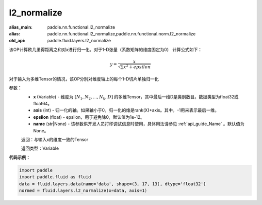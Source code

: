 .. _cn_api_fluid_layers_l2_normalize:

l2_normalize
-------------------------------

.. py:function:: paddle.fluid.layers.l2_normalize(x,axis,epsilon=1e-12,name=None)

:alias_main: paddle.nn.functional.l2_normalize
:alias: paddle.nn.functional.l2_normalize,paddle.nn.functional.norm.l2_normalize
:old_api: paddle.fluid.layers.l2_normalize



该OP计算欧几里得距离之和对x进行归一化。对于1-D张量（系数矩阵的维度固定为0）
计算公式如下：

.. math::

    y=\frac{x}{\sqrt{\sum x^{2}+epsilon}}

对于输入为多维Tensor的情况，该OP分别对维度轴上的每个1-D切片单独归一化

参数：
    - **x** (Variable) - 维度为 :math:`[N_1, N_2, ..., N_k, D]` 的多维Tensor，其中最后一维D是类别数目。数据类型为float32或float64。
    - **axis** (int) - 归一化的轴。如果轴小于0，归一化的维是rank(X)+axis。其中，-1用来表示最后一维。
    - **epsilon** (float) - epsilon，用于避免除0，默认值为1e-12。
    - **name** (str|None) - 该参数供开发人员打印调试信息时使用，具体用法请参见 :ref:`api_guide_Name` 。默认值为None。

    返回：与输入x的维度一致的Tensor

    返回类型：Variable

**代码示例**：

.. code-block:: python

    import paddle
    import paddle.fluid as fluid
    data = fluid.layers.data(name='data', shape=(3, 17, 13), dtype='float32')
    normed = fluid.layers.l2_normalize(x=data, axis=1)

